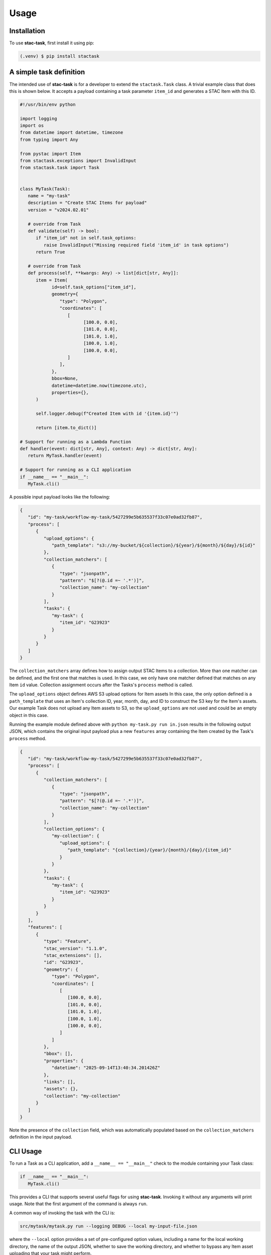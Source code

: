 Usage
=====

.. _installation:
.. _a_simple_task_definition:
.. _cli_usage:
.. _api_usage:

Installation
------------

To use **stac-task**, first install it using pip:

.. code-block:: console

   (.venv) $ pip install stactask


A simple task definition
------------------------

The intended use of **stac-task** is for a developer to extend the ``stactask.Task``
class. A trivial example class that does this is shown below. It accepts a payload
containing a task parameter ``item_id`` and generates a STAC Item with this ID.

.. code-block:: python

   #!/usr/bin/env python

   import logging
   import os
   from datetime import datetime, timezone
   from typing import Any

   from pystac import Item
   from stactask.exceptions import InvalidInput
   from stactask.task import Task


   class MyTask(Task):
      name = "my-task"
      description = "Create STAC Items for payload"
      version = "v2024.02.01"

      # override from Task
      def validate(self) -> bool:
         if "item_id" not in self.task_options:
            raise InvalidInput("Missing required field 'item_id' in task options")
         return True

      # override from Task
      def process(self, **kwargs: Any) -> list[dict[str, Any]]:
         item = Item(
               id=self.task_options["item_id"],
               geometry={
                  "type": "Polygon",
                  "coordinates": [
                     [
                           [100.0, 0.0],
                           [101.0, 0.0],
                           [101.0, 1.0],
                           [100.0, 1.0],
                           [100.0, 0.0],
                     ]
                  ],
               },
               bbox=None,
               datetime=datetime.now(timezone.utc),
               properties={},
         )

         self.logger.debug(f"Created Item with id '{item.id}'")

         return [item.to_dict()]

   # Support for running as a Lambda Function
   def handler(event: dict[str, Any], context: Any) -> dict[str, Any]:
      return MyTask.handler(event)

   # Support for running as a CLI application
   if __name__ == "__main__":
      MyTask.cli()

A possible input payload looks like the following:

.. code-block:: json

   {
      "id": "my-task/workflow-my-task/5427299e5b635537f33c07e0ad32fb87",
      "process": [
         {
            "upload_options": {
               "path_template": "s3://my-bucket/${collection}/${year}/${month}/${day}/${id}"
            },
            "collection_matchers": [
               {
                  "type": "jsonpath",
                  "pattern": "$[?(@.id =~ '.*')]",
                  "collection_name": "my-collection"
               }
            ],
            "tasks": {
               "my-task": {
                  "item_id": "G23923"
               }
            }
         }
      ]
   }

The ``collection_matchers`` array defines how to assign output STAC Items to a
collection. More than one matcher can be defined, and the first one that matches is
used. In this case, we only have one matcher defined that matches on any Item ``id``
value. Collection assignment occurs after the Tasks's ``process`` method is called.

The ``upload_options`` object defines AWS S3 upload options for Item assets In this
case, the only option defined is a ``path_template`` that uses an Item's collection ID,
year, month, day, and ID to construct the S3 key for the Item's assets. Our example Task
does not upload any Item assets to S3, so the ``upload_options`` are not used and could
be an empty object in this case.

Running the example module defined above with ``python my-task.py run in.json`` results
in the following output JSON, which contains the original input payload plus a new
``features`` array containing the Item created by the Task's ``process`` method.

.. code-block:: json

   {
      "id": "my-task/workflow-my-task/5427299e5b635537f33c07e0ad32fb87",
      "process": [
         {
            "collection_matchers": [
               {
                  "type": "jsonpath",
                  "pattern": "$[?(@.id =~ '.*')]",
                  "collection_name": "my-collection"
               }
            ],
            "collection_options": {
               "my-collection": {
                  "upload_options": {
                     "path_template": "{collection}/{year}/{month}/{day}/{item_id}"
                  }
               }
            },
            "tasks": {
               "my-task": {
                  "item_id": "G23923"
               }
            }
         }
      ],
      "features": [
         {
            "type": "Feature",
            "stac_version": "1.1.0",
            "stac_extensions": [],
            "id": "G23923",
            "geometry": {
               "type": "Polygon",
               "coordinates": [
                  [
                     [100.0, 0.0],
                     [101.0, 0.0],
                     [101.0, 1.0],
                     [100.0, 1.0],
                     [100.0, 0.0],
                  ]
               ]
            },
            "bbox": [],
            "properties": {
               "datetime": "2025-09-14T13:40:34.201426Z"
            },
            "links": [],
            "assets": {},
            "collection": "my-collection"
         }
      ]
   }

Note the presence of the ``collection`` field, which was automatically populated based
on the ``collection_matchers`` definition in the input payload.

CLI Usage
---------

To run a Task as a CLI application, add a ``__name__ == "__main__"`` check to the module
containing your Task class:

.. code-block:: python

   if __name__ == "__main__":
      MyTask.cli()

This provides a CLI that supports several useful flags for using **stac-task**. Invoking
it without any arguments will print usage. Note that the first argument of the command
is always ``run``.

A common way of invoking the task with the CLI is:

.. code-block:: console

   src/mytask/mytask.py run --logging DEBUG --local my-input-file.json

where the ``--local`` option provides a set of pre-configured option values, including
a name for the local working directory, the name of the output JSON, whether to
save the working directory, and whether to bypass any Item asset uploading that your
task might perform.

Payloads can also be read from stdin:

.. code-block:: console

   cat my-input-file.json | src/mytask/mytask.py run --logging DEBUG --local

API Usage
---------

The Task constructor accepts a ``payload`` argument of type ``dict[str, Any]``, usually
passed though the ``handler`` class method, that represents a JSON object. This can
either be the payload itself or a reference to the actual payload. If the Task payload
dictionary contains a field named either ``href`` or ``url``, the ``handler`` method
interprets the field to be a reference to the actual payload and will set the Task's
payload to the contents of that URI. Any **fsspec** storage supported and configured can
be used, such as a local file, a remote HTTP URL, or an S3 URI.

Task executions typically requires configuration information contained in the payload,
which can be accessed via ``self.payload``. The Task can directly modify the
``self.payload`` dictionary, though it is more common for the payload to simply be
extended by returning a list of STAC Items from the overridden ``process`` method.

When the ``handler`` class method is invoked, the following sequence of events happens:

- The payload is loaded with either the direct value or the contents of ``href`` or
  ``url``.
- A Task instance is created with this payload and any keyword arguments, which triggers
  built-in payload validation and execution of the (potentially) overridden ``validate``
  method.
- The ``process`` method is executed to generate a list of STAC Items.
- The list of STAC Items (represented as list of dictionaries) output from
  ``process`` is assigned to the payload ``features`` attribute.
- Item collection assignment occurs using either the ``/process/collection_matchers``
  list or the legacy ``/process/upload_options/collections`` dictionary.
- The temporary work directory is deleted, unless ``save-workdir`` is set.
